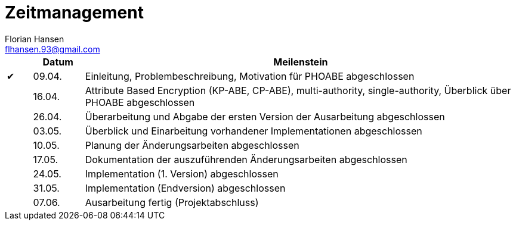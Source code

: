 = Zeitmanagement
Florian Hansen <flhansen.93@gmail.com>

:chk: &#10004;

[cols="5, 10, 85", options="header"]
|===
| 
| Datum
| Meilenstein

| {chk}
| 09.04.
| Einleitung, Problembeschreibung, Motivation für PHOABE abgeschlossen

| 
| 16.04.
|	Attribute Based Encryption (KP-ABE, CP-ABE), multi-authority,
single-authority, Überblick über PHOABE abgeschlossen

| 
| 26.04.
| Überarbeitung und Abgabe der ersten Version der Ausarbeitung abgeschlossen

| 
| 03.05.
| Überblick und Einarbeitung vorhandener Implementationen abgeschlossen

| 
| 10.05.
| Planung der Änderungsarbeiten abgeschlossen

| 
| 17.05.
| Dokumentation der auszuführenden Änderungsarbeiten abgeschlossen

| 
| 24.05.
| Implementation (1. Version) abgeschlossen

| 
| 31.05.
| Implementation (Endversion) abgeschlossen

| 
| 07.06.
| Ausarbeitung fertig (Projektabschluss)
|===
